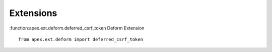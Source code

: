 Extensions
==========

:function:apex.ext.deform.deferred_csrf_token Deform Extension

::

    from apex.ext.deform import deferred_csrf_token
